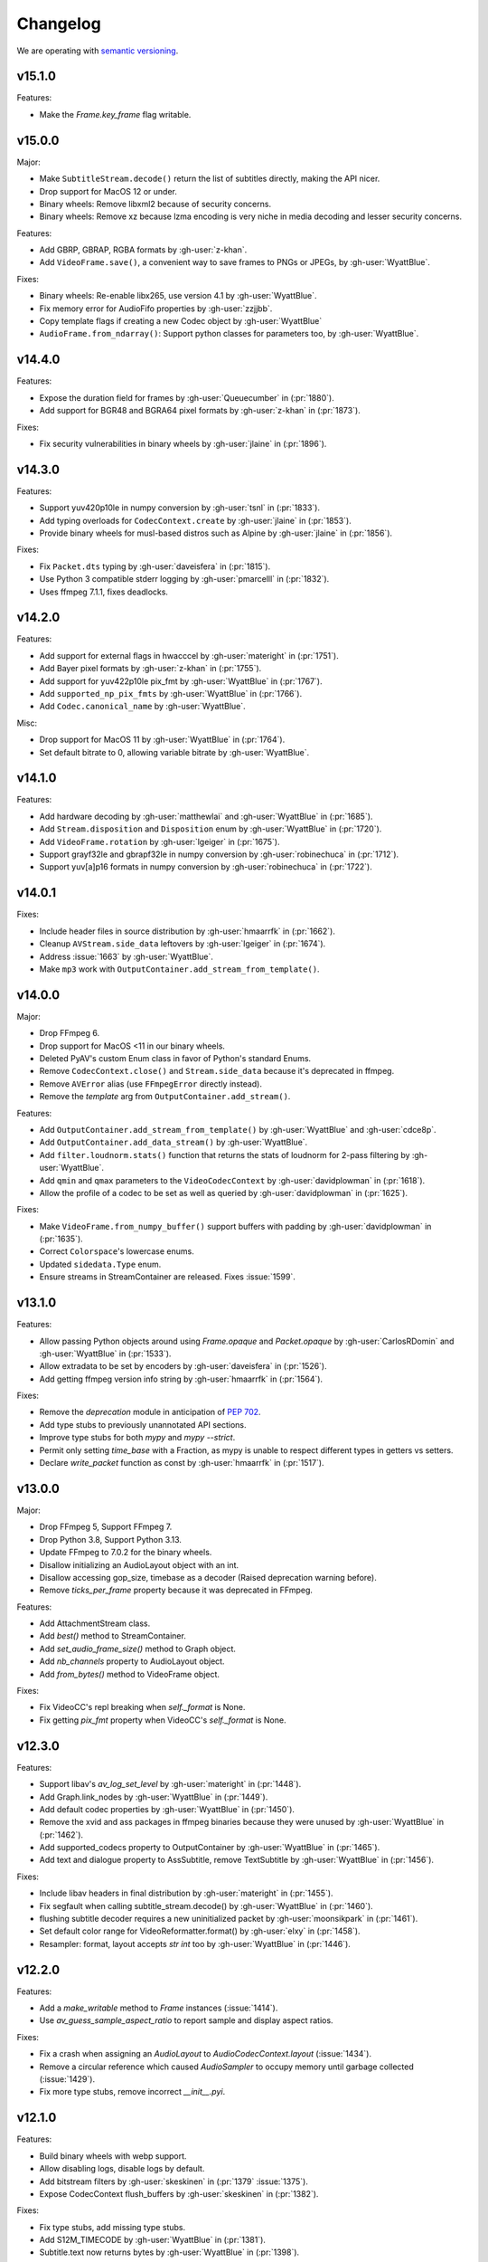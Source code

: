 Changelog
=========

We are operating with `semantic versioning <https://semver.org>`_.

..
    Please try to update this file in the commits that make the changes.

    To make merging/rebasing easier, we don't manually break lines in here
    when they are too long, so any particular change is just one line.

    To make tracking easier, please add either ``closes #123`` or ``fixes #123``
    to the first line of the commit message. There are more syntaxes at:
    <https://blog.github.com/2013-01-22-closing-issues-via-commit-messages/>.

    Note that they these tags will not actually close the issue/PR until they
    are merged into the "default" branch.

v15.1.0
-------

Features:

- Make the `Frame.key_frame` flag writable.

v15.0.0
-------

Major:

- Make ``SubtitleStream.decode()`` return the list of subtitles directly, making the API nicer.
- Drop support for MacOS 12 or under.
- Binary wheels: Remove libxml2 because of security concerns.
- Binary wheels: Remove xz because lzma encoding is very niche in media decoding and lesser security concerns.

Features:

- Add GBRP, GBRAP, RGBA formats by :gh-user:`z-khan`.
- Add ``VideoFrame.save()``, a convenient way to save frames to PNGs or JPEGs, by :gh-user:`WyattBlue`.

Fixes:

- Binary wheels: Re-enable libx265, use version 4.1 by :gh-user:`WyattBlue`.
- Fix memory error for AudioFifo properties by :gh-user:`zzjjbb`.
- Copy template flags if creating a new Codec object by :gh-user:`WyattBlue`
- ``AudioFrame.from_ndarray()``: Support python classes for parameters too, by :gh-user:`WyattBlue`.

v14.4.0
-------

Features:

- Expose the duration field for frames by :gh-user:`Queuecumber` in (:pr:`1880`).
- Add support for BGR48 and BGRA64 pixel formats by :gh-user:`z-khan` in (:pr:`1873`).

Fixes:

- Fix security vulnerabilities in binary wheels by :gh-user:`jlaine` in (:pr:`1896`).

v14.3.0
-------

Features:

- Support yuv420p10le in numpy conversion by :gh-user:`tsnl` in (:pr:`1833`).
- Add typing overloads for ``CodecContext.create`` by :gh-user:`jlaine` in (:pr:`1853`).
- Provide binary wheels for musl-based distros such as Alpine by :gh-user:`jlaine` in (:pr:`1856`).

Fixes:

- Fix ``Packet.dts`` typing by :gh-user:`daveisfera` in (:pr:`1815`).
- Use Python 3 compatible stderr logging by :gh-user:`pmarcelll` in (:pr:`1832`).
- Uses ffmpeg 7.1.1, fixes deadlocks.

v14.2.0
-------

Features:

- Add support for external flags in hwacccel by :gh-user:`materight` in (:pr:`1751`).
- Add Bayer pixel formats by :gh-user:`z-khan` in (:pr:`1755`).
- Add support for yuv422p10le pix_fmt by :gh-user:`WyattBlue` in (:pr:`1767`).
- Add ``supported_np_pix_fmts`` by :gh-user:`WyattBlue` in (:pr:`1766`).
- Add ``Codec.canonical_name`` by :gh-user:`WyattBlue`.

Misc:

- Drop support for MacOS 11 by :gh-user:`WyattBlue` in (:pr:`1764`).
- Set default bitrate to 0, allowing variable bitrate by :gh-user:`WyattBlue`.


v14.1.0
-------

Features:

- Add hardware decoding by :gh-user:`matthewlai` and :gh-user:`WyattBlue` in (:pr:`1685`).
- Add ``Stream.disposition`` and ``Disposition`` enum by :gh-user:`WyattBlue` in (:pr:`1720`).
- Add ``VideoFrame.rotation`` by :gh-user:`lgeiger` in (:pr:`1675`).
- Support grayf32le and gbrapf32le in numpy conversion by :gh-user:`robinechuca` in (:pr:`1712`).
- Support yuv[a]p16 formats in numpy conversion by :gh-user:`robinechuca` in (:pr:`1722`).

v14.0.1
-------

Fixes:

- Include header files in source distribution by :gh-user:`hmaarrfk` in (:pr:`1662`).
- Cleanup ``AVStream.side_data`` leftovers by :gh-user:`lgeiger` in (:pr:`1674`).
- Address :issue:`1663` by :gh-user:`WyattBlue`.
- Make ``mp3`` work with ``OutputContainer.add_stream_from_template()``.

v14.0.0
-------

Major:

- Drop FFmpeg 6.
- Drop support for MacOS <11 in our binary wheels.
- Deleted PyAV's custom Enum class in favor of Python's standard Enums.
- Remove ``CodecContext.close()``  and ``Stream.side_data`` because it's deprecated in ffmpeg.
- Remove ``AVError`` alias (use ``FFmpegError`` directly instead).
- Remove the `template` arg from ``OutputContainer.add_stream()``.

Features:

- Add ``OutputContainer.add_stream_from_template()`` by :gh-user:`WyattBlue` and :gh-user:`cdce8p`.
- Add ``OutputContainer.add_data_stream()`` by :gh-user:`WyattBlue`.
- Add ``filter.loudnorm.stats()`` function that returns the stats of loudnorm for 2-pass filtering by :gh-user:`WyattBlue`.
- Add ``qmin`` and ``qmax`` parameters to the ``VideoCodecContext`` by :gh-user:`davidplowman` in (:pr:`1618`).
- Allow the profile of a codec to be set as well as queried by :gh-user:`davidplowman` in (:pr:`1625`).

Fixes:

- Make ``VideoFrame.from_numpy_buffer()`` support buffers with padding by :gh-user:`davidplowman` in (:pr:`1635`).
- Correct ``Colorspace``'s lowercase enums.
- Updated ``sidedata.Type`` enum.
- Ensure streams in StreamContainer are released. Fixes :issue:`1599`.

v13.1.0
-------

Features:

- Allow passing Python objects around using `Frame.opaque` and `Packet.opaque` by :gh-user:`CarlosRDomin` and :gh-user:`WyattBlue` in (:pr:`1533`).
- Allow extradata to be set by encoders by :gh-user:`daveisfera` in (:pr:`1526`).
- Add getting ffmpeg version info string by :gh-user:`hmaarrfk` in (:pr:`1564`).

Fixes:

- Remove the `deprecation` module in anticipation of `PEP 702 <https://peps.python.org/pep-0702/>`_.
- Add type stubs to previously unannotated API sections.
- Improve type stubs for both `mypy` and `mypy --strict`.
- Permit only setting `time_base` with a Fraction, as mypy is unable to respect different types in getters vs setters.
- Declare `write_packet` function as const by :gh-user:`hmaarrfk` in (:pr:`1517`).

v13.0.0
-------

Major:

- Drop FFmpeg 5, Support FFmpeg 7.
- Drop Python 3.8, Support Python 3.13.
- Update FFmpeg to 7.0.2 for the binary wheels.
- Disallow initializing an AudioLayout object with an int.
- Disallow accessing gop_size, timebase as a decoder (Raised deprecation warning before).
- Remove `ticks_per_frame` property because it was deprecated in FFmpeg.

Features:

- Add AttachmentStream class.
- Add `best()` method to StreamContainer.
- Add `set_audio_frame_size()` method to Graph object.
- Add `nb_channels` property to AudioLayout object.
- Add `from_bytes()` method to VideoFrame object.

Fixes:

- Fix VideoCC's repl breaking when `self._format` is None.
- Fix getting `pix_fmt` property when VideoCC's `self._format` is None.

v12.3.0
-------

Features:

- Support libav's `av_log_set_level` by :gh-user:`materight` in (:pr:`1448`).
- Add Graph.link_nodes by :gh-user:`WyattBlue` in (:pr:`1449`).
- Add default codec properties by :gh-user:`WyattBlue` in (:pr:`1450`).
- Remove the xvid and ass packages in ffmpeg binaries because they were unused by :gh-user:`WyattBlue` in (:pr:`1462`).
- Add supported_codecs property to OutputContainer by :gh-user:`WyattBlue` in (:pr:`1465`).
- Add text and dialogue property to AssSubtitle, remove TextSubtitle by :gh-user:`WyattBlue` in (:pr:`1456`).

Fixes:

- Include libav headers in final distribution by :gh-user:`materight` in (:pr:`1455`).
- Fix segfault when calling subtitle_stream.decode() by :gh-user:`WyattBlue` in (:pr:`1460`).
- flushing subtitle decoder requires a new uninitialized packet by :gh-user:`moonsikpark` in (:pr:`1461`).
- Set default color range for VideoReformatter.format() by :gh-user:`elxy` in (:pr:`1458`).
- Resampler: format, layout accepts `str` `int` too by :gh-user:`WyattBlue` in (:pr:`1446`).

v12.2.0
-------

Features:

- Add a `make_writable` method to `Frame` instances (:issue:`1414`).
- Use `av_guess_sample_aspect_ratio` to report sample and display aspect ratios.

Fixes:

- Fix a crash when assigning an `AudioLayout` to `AudioCodecContext.layout` (:issue:`1434`).
- Remove a circular reference which caused `AudioSampler` to occupy memory until garbage collected (:issue:`1429`).
- Fix more type stubs, remove incorrect `__init__.pyi`.

v12.1.0
-------

Features:

- Build binary wheels with webp support.
- Allow disabling logs, disable logs by default.
- Add bitstream filters by :gh-user:`skeskinen` in (:pr:`1379` :issue:`1375`).
- Expose CodecContext flush_buffers by :gh-user:`skeskinen` in (:pr:`1382`).

Fixes:

- Fix type stubs, add missing type stubs.
- Add S12M_TIMECODE by :gh-user:`WyattBlue` in (:pr:`1381`).
- Subtitle.text now returns bytes by :gh-user:`WyattBlue` in (:pr:`1398`).
- Allow packet.duration to be writable by :gh-user:`WyattBlue` in (:pr:`1399`).
- Remove deprecated `VideoStream.frame_rate` by :gh-user:`WyattBlue` in (:pr:`1351`).
- Build with Arm for PyPy now by :gh-user:`WyattBlue` in (:pr:`1395`).
- Fix #1378 by :gh-user:`WyattBlue` in (:pr:`1400`).
- setup.py: use PKG_CONFIG env var to get the pkg-config to use by :gh-user:`Artturin` in (:pr:`1387`).

v12.0.0
-------

Major:

- Add type hints.
- Update FFmpeg to 6.1.1 for the binary wheels.
- Update libraries for the binary wheels (notably dav1d to 1.4.1).
- Deprecate VideoCodecContext.gop_size for decoders by :gh-user:`JoeSchiff` in (:pr:`1256`).
- Deprecate frame.index by :gh-user:`JoeSchiff` in (:pr:`1218`).

Features:

- Allow using pathlib.Path for av.open by :gh-user:`WyattBlue` in (:pr:`1231`).
- Add `max_b_frames` property to CodecContext by :gh-user:`davidplowman` in (:pr:`1119`).
- Add `encode_lazy` method to CodecContext by :gh-user:`rawler` in (:pr:`1092`).
- Add `color_range` to CodecContext/Frame by :gh-user:`johanjeppsson` in (:pr:`686`).
- Set `time_base` for AudioResampler by :gh-user:`daveisfera` in (:issue:`1209`).
- Add support for ffmpeg's AVCodecContext::delay by :gh-user:`JoeSchiff` in (:issue:`1279`).
- Add `color_primaries`, `color_trc`, `colorspace` to VideoStream by :gh-user:`WyattBlue` in (:pr:`1304`).
- Add `bits_per_coded_sample` to VideoCodecContext by :gh-user:`rvanlaar` in (:pr:`1203`).
- AssSubtitle.ass now returns as bytes by :gh-user:`WyattBlue` in (:pr:`1333`).
- Expose DISPLAYMATRIX side data by :gh-user:`hyenal` in (:pr:`1249`).

Fixes:

- Convert deprecated Cython extension class properties to decorator syntax by :gh-user:`JoeSchiff`.
- Check None packet when setting time_base after decode by :gh-user:`philipnbbc` in (:pr:`1281`).
- Remove deprecated `Buffer.to_bytes` by :gh-user:`WyattBlue` in (:pr:`1286`).
- Remove deprecated `Packet.decode_one` by :gh-user:`WyattBlue` in (:pr:`1301`).

v11.0.0
-------

Major:

- Add support for FFmpeg 6.0, drop support for FFmpeg < 5.0.
- Add support for Python 3.12, drop support for Python < 3.8.
- Build binary wheels against libvpx 1.13.1 to fix CVE-2023-5217.
- Build binary wheels against FFmpeg 6.0.

Features:

- Add support for the `ENCODER_FLUSH` encoder flag (:issue:`1067`).
- Add VideoFrame ndarray operations for yuv444p/yuvj444p formats (:issue:`788`).
- Add setters for `AVFrame.dts`, `AVPacket.is_keyframe` and `AVPacket.is_corrupt` (:issue:`1179`).

Fixes:

- Fix build using Cython 3 (:issue:`1140`).
- Populate new streams with codec parameters (:issue:`1044`).
- Explicitly set `python_requires` to avoid installing on incompatible Python (:issue:`1057`).
- Make `AudioFifo.__repr__` safe before the first frame (:issue:`1130`).
- Guard input container members against use after closes (:issue:`1137`).

v10.0.0
-------

Major:

- Add support for FFmpeg 5.0 and 5.1 (:issue:`817`).
- Drop support for FFmpeg < 4.3.
- Deprecate `CodecContext.time_base` for decoders (:issue:`966`).
- Deprecate `VideoStream.framerate` and `VideoStream.rate` (:issue:`1005`).
- Stop proxying `Codec` from `Stream` instances (:issue:`1037`).

Features:

- Update FFmpeg to 5.1.2 for the binary wheels.
- Provide binary wheels for Python 3.11 (:issue:`1019`).
- Add VideoFrame ndarray operations for gbrp formats (:issue:`986`).
- Add VideoFrame ndarray operations for gbrpf32 formats (:issue:`1028`).
- Add VideoFrame ndarray operations for nv12 format (:issue:`996`).

Fixes:

- Fix conversion to numpy array for multi-byte formats (:issue:`981`).
- Safely iterate over filter pads (:issue:`1000`).

v9.2.0
------

Features:

- Update binary wheels to enable libvpx support.
- Add an `io_open` argument to `av.open` for multi-file custom I/O.
- Add support for AV_FRAME_DATA_SEI_UNREGISTERED (:issue:`723`).
- Ship .pxd files to allow other libraries to `cimport av` (:issue:`716`).

Fixes:

- Fix an `ImportError` when using Python 3.8/3.9 via Conda (:issue:`952`).
- Fix a muxing memory leak which was introduced in v9.1.0 (:issue:`959`).

v9.1.1
------

Fixes:

- Update binary wheels to update dependencies on Windows, disable ALSA on Linux.

v9.1.0
------

Features:

- Add VideoFrame ndarray operations for rgb48be, rgb48le, rgb64be, rgb64le pixel formats.
- Add VideoFrame ndarray operations for gray16be, gray16le pixel formats (:issue:`674`).
- Make it possible to use av.open() on a pipe (:issue:`738`).
- Use the "ASS without timings" format when decoding subtitles.

Fixes:

- Update binary wheels to fix security vulnerabilities (:issue:`921`) and enable ALSA on Linux (:issue:`941`).
- Fix crash when closing an output container an encountering an I/O error (:issue:`613`).
- Fix crash when probing corrupt raw format files (:issue:`590`).
- Fix crash when manipulating streams with an unknown codec (:issue:`689`).
- Remove obsolete KEEP_SIDE_DATA and MP4A_LATM flags which are gone in FFmpeg 5.0.
- Deprecate `to_bytes()` method of Packet, Plane and SideData, use `bytes(packet)` instead.

v9.0.2
------

Minor:

- Update FFmpeg to 4.4.1 for the binary wheels.
- Fix framerate when writing video with FFmpeg 4.4 (:issue:`876`).

v9.0.1
------

Minor:

- Update binary wheels to fix security vulnerabilities (:issue:`901`).

v9.0.0
------

Major:

- Re-implement AudioResampler with aformat and buffersink (:issue:`761`).
  AudioResampler.resample() now returns a list of frames.
- Remove deprecated methods: AudioFrame.to_nd_array, VideoFrame.to_nd_array and Stream.seek.

Minor:

- Provide binary wheels for macOS/arm64 and Linux/aarch64.
- Simplify setup.py, require Cython.
- Update the installation instructions in favor of PyPI.
- Fix VideoFrame.to_image with height & width (:issue:`878`).
- Fix setting Stream time_base (:issue:`784`).
- Replace deprecated av_init_packet with av_packet_alloc (:issue:`872`).
- Validate pixel format in VideoCodecContext.pix_fmt setter (:issue:`815`).
- Fix AudioFrame ndarray conversion endianness (:issue:`833`).
- Improve time_base support with filters (:issue:`765`).
- Allow flushing filters by sending `None` (:issue:`886`).
- Avoid unnecessary vsnprintf() calls in log_callback() (:issue:`877`).
- Make Frame.from_ndarray raise ValueError instead of AssertionError.

v8.1.0
------

Minor:

- Update FFmpeg to 4.3.2 for the binary wheels.
- Provide binary wheels for Python 3.10 (:issue:`820`).
- Stop providing binary wheels for end-of-life Python 3.6.
- Fix args order in Frame.__repr__ (:issue:`749`).
- Fix documentation to remove unavailable QUIET log level (:issue:`719`).
- Expose codec_context.codec_tag (:issue:`741`).
- Add example for encoding with a custom PTS (:issue:`725`).
- Use av_packet_rescale_ts in Packet._rebase_time() (:issue:`737`).
- Do not hardcode errno values in test suite (:issue:`729`).
- Use av_guess_format for output container format (:issue:`691`).
- Fix setting CodecContext.extradata (:issue:`658`, :issue:`740`).
- Fix documentation code block indentation (:issue:`783`).
- Fix link to Conda installation instructions (:issue:`782`).
- Export AudioStream from av.audio (:issue:`775`).
- Fix setting CodecContext.extradata (:issue:`801`).

v8.0.3
------

Minor:

- Update FFmpeg to 4.3.1 for the binary wheels.

v8.0.2
------

Minor:

- Enable GnuTLS support in the FFmpeg build used for binary wheels (:issue:`675`).
- Make binary wheels compatible with Mac OS X 10.9+ (:issue:`662`).
- Drop Python 2.x buffer protocol code.
- Remove references to previous repository location.

v8.0.1
------

Minor:

- Enable additional FFmpeg features in the binary wheels.
- Use os.fsencode for both input and output file names (:issue:`600`).

v8.0.0
------

Major:

- Drop support for Python 2 and Python 3.4.
- Provide binary wheels for Linux, Mac and Windows.

Minor:

- Remove shims for obsolete FFmpeg versions (:issue:`588`).
- Add yuvj420p format for :meth:`VideoFrame.from_ndarray` and :meth:`VideoFrame.to_ndarray` (:issue:`583`).
- Add support for palette formats in :meth:`VideoFrame.from_ndarray` and :meth:`VideoFrame.to_ndarray` (:issue:`601`).
- Fix Python 3.8 deprecation warning related to abstract base classes (:issue:`616`).
- Remove ICC profiles from logos (:issue:`622`).

Fixes:

- Avoid infinite timeout in :func:`av.open` (:issue:`589`).

v7.0.1
------

Fixes:

- Removed deprecated ``AV_FRAME_DATA_QP_TABLE_*`` enums. (:issue:`607`)


v7.0.0
------

Major:

- Drop support for FFmpeg < 4.0. (:issue:`559`)
- Introduce per-error exceptions, and mirror the builtin exception hierarchy. It is recommended to examine your error handling code, as common FFmpeg errors will result in `ValueError` baseclasses now. (:issue:`563`)
- Data stream's `encode` and `decode` return empty lists instead of none allowing common API use patterns with data streams.
- Remove ``whence`` parameter from :meth:`InputContainer.seek` as non-time seeking doesn't seem to actually be supported by any FFmpeg formats.

Minor:

- Users can disable the logging system to avoid lockups in sub-interpreters. (:issue:`545`)
- Filters support audio in general, and a new :meth:`.Graph.add_abuffer`. (:issue:`562`)
- :func:`av.open` supports `timeout` parameters. (:issue:`480` and :issue:`316`)
- Expose :attr:`Stream.base_rate` and :attr:`Stream.guessed_rate`. (:issue:`564`)
- :meth:`.VideoFrame.reformat` can specify interpolation.
- Expose many sets of flags.

Fixes:

- Fix typing in :meth:`.CodecContext.parse` and make it more robust.
- Fix wrong attribute in ByteSource. (:issue:`340`)
- Remove exception that would break audio remuxing. (:issue:`537`)
- Log messages include last FFmpeg error log in more helpful way.
- Use AVCodecParameters so FFmpeg doesn't complain. (:issue:`222`)


v6.2.0
------

Major:

- Allow :meth:`av.open` to be used as a context manager.
- Fix compatibility with PyPy, the full test suite now passes. (:issue:`130`)

Minor:

- Add :meth:`.InputContainer.close` method. (:issue:`317`, :issue:`456`)
- Ensure audio output gets flushes when using a FIFO. (:issue:`511`)
- Make Python I/O buffer size configurable. (:issue:`512`)
- Make :class:`.AudioFrame` and :class:`VideoFrame` more garbage-collector friendly by breaking a reference cycle. (:issue:`517`)

Build:

- Do not install the `scratchpad` package.


v6.1.2
------

Micro:

- Fix a numpy deprecation warning in :meth:`.AudioFrame.to_ndarray`.


v6.1.1
------

Micro:

- Fix alignment in :meth:`.VideoFrame.from_ndarray`. (:issue:`478`)
- Fix error message in :meth:`.Buffer.update`.

Build:

- Fix more compiler warnings.


v6.1.0
------

Minor:

- ``av.datasets`` for sample data that is pulled from either FFmpeg's FATE suite, or our documentation server.
- :meth:`.InputContainer.seek` gets a ``stream`` argument to specify the ``time_base`` the requested ``offset`` is in.

Micro:

- Avoid infinite look in ``Stream.__getattr__``. (:issue:`450`)
- Correctly handle Python I/O with no ``seek`` method.
- Remove ``Datastream.seek`` override (:issue:`299`)

Build:

- Assert building against compatible FFmpeg. (:issue:`401`)
- Lock down Cython language level to avoid build warnings. (:issue:`443`)

Other:

- Incremental improvements to docs and tests.
- Examples directory will now always be runnable as-is, and embeded in the docs (in a copy-pastable form).


v6.0.0
------

Major:

- Drop support for FFmpeg < 3.2.
- Remove ``VideoFrame.to_qimage`` method, as it is too tied to PyQt4. (:issue:`424`)

Minor:

- Add support for all known sample formats in :meth:`.AudioFrame.to_ndarray` and add :meth:`.AudioFrame.to_ndarray`. (:issue:`422`)
- Add support for more image formats in :meth:`.VideoFrame.to_ndarray` and :meth:`.VideoFrame.from_ndarray`. (:issue:`415`)

Micro:

- Fix a memory leak in :meth:`.OutputContainer.mux_one`. (:issue:`431`)
- Ensure :meth:`.OutputContainer.close` is called at destruction. (:issue:`427`)
- Fix a memory leak in :class:`.OutputContainer` initialisation. (:issue:`427`)
- Make all video frames created by PyAV use 8-byte alignment. (:issue:`425`)
- Behave properly in :meth:`.VideoFrame.to_image` and :meth:`.VideoFrame.from_image` when ``width != line_width``. (:issue:`425`)
- Fix manipulations on video frames whose width does not match the line stride. (:issue:`423`)
- Fix several :attr:`.Plane.line_size` misunderstandings. (:issue:`421`)
- Consistently decode dictionary contents. (:issue:`414`)
- Always use send/recv en/decoding mechanism. This removes the ``count`` parameter, which was not used in the send/recv pipeline. (:issue:`413`)
- Remove various deprecated iterators. (:issue:`412`)
- Fix a memory leak when using Python I/O. (:issue:`317`)
- Make :meth:`.OutputContainer.mux_one` call `av_interleaved_write_frame` with the GIL released.

Build:

- Remove the "reflection" mechanism, and rely on FFmpeg version we build against to decide which methods to call. (:issue:`416`)
- Fix many more ``const`` warnings.


v0.x.y
------

.. note::

    Below here we used ``v0.x.y``.

    We incremented ``x`` to signal a major change (i.e. backwards
    incompatibilities) and incremented ``y`` as a minor change (i.e. backwards
    compatible features).

    Once we wanted more subtlety and felt we had matured enough, we jumped
    past the implications of ``v1.0.0`` straight to ``v6.0.0``
    (as if we had not been stuck in ``v0.x.y`` all along).


v0.5.3
------

Minor:

- Expose :attr:`.VideoFrame.pict_type` as :class:`.PictureType` enum.
  (:pr:`402`)
- Expose :attr:`.Codec.video_rates` and :attr:`.Codec.audio_rates`.
  (:pr:`381`)

Patch:

- Fix :attr:`.Packet.time_base` handling during flush.
  (:pr:`398`)
- :meth:`.VideoFrame.reformat` can throw exceptions when requested colorspace
  transforms aren't possible.
- Wrapping the stream object used to overwrite the ``pix_fmt`` attribute.
  (:pr:`390`)

Runtime:

- Deprecate ``VideoFrame.ptr`` in favour of :attr:`VideoFrame.buffer_ptr`.
- Deprecate ``Plane.update_buffer()`` and ``Packet.update_buffer`` in favour of
  :meth:`.Plane.update`.
  (:pr:`407`)
- Deprecate ``Plane.update_from_string()`` in favour of :meth:`.Plane.update`.
  (:pr:`407`)
- Deprecate ``AudioFrame.to_nd_array()`` and ``VideoFrame.to_nd_array()`` in
  favour of :meth:`.AudioFrame.to_ndarray` and :meth:`.VideoFrame.to_ndarray`.
  (:pr:`404`)

Build:

- CI covers more cases, including macOS.
  (:pr:`373` and :pr:`399`)
- Fix many compilation warnings.
  (:issue:`379`, :pr:`380`, :pr:`387`, and :pr:`388`)

Docs:

- Docstrings for many commonly used attributes.
  (:pr:`372` and :pr:`409`)


v0.5.2
------

Build:

- Fixed Windows build, which broke in v0.5.1.
- Compiler checks are not cached by default. This behaviour is retained if you
  ``source scripts/activate.sh`` to develop PyAV.
  (:issue:`256`)
- Changed to ``PYAV_SETUP_REFLECT_DEBUG=1`` from ``PYAV_DEBUG_BUILD=1``.


v0.5.1
------

Build:

- Set ``PYAV_DEBUG_BUILD=1`` to force a verbose reflection (mainly for being
  installed via ``pip``, which is why this is worth a release).


v0.5.0
------

Major:

- Dropped support for Libav in general.
  (:issue:`110`)
- No longer uses libavresample.

Minor:

- ``av.open`` has ``container_options`` and ``stream_options``.
- ``Frame`` includes ``pts`` in ``repr``.

Patch:

- EnumItem's hash calculation no longer overflows.
  (:issue:`339`, :issue:`341` and :issue:`342`.)
- Frame.time_base was not being set in most cases during decoding.
  (:issue:`364`)
- CodecContext.options no longer needs to be manually initialized.
- CodexContext.thread_type accepts its enums.


v0.4.1
------

Minor:

- Add `Frame.interlaced_frame` to indicate if the frame is interlaced.
  (:issue:`327` by :gh-user:`MPGek`)
- Add FLTP support to ``Frame.to_nd_array()``.
  (:issue:`288` by :gh-user:`rawler`)
- Expose ``CodecContext.extradata`` for codecs that have extra data, e.g.
  Huffman tables.
  (:issue:`287` by :gh-user:`adavoudi`)

Patch:

- Packets retain their refcount after muxing.
  (:issue:`334`)
- `Codec` construction is more robust to find more codecs.
  (:issue:`332` by :gh-user:`adavoudi`)
- Refined frame corruption detection.
  (:issue:`291` by :gh-user:`Litterfeldt`)
- Unicode filenames are okay.
  (:issue:`82`)


v0.4.0
------

Major:

- ``CodecContext`` has taken over encoding/decoding, and can work in isolation
  of streams/containers.
- ``Stream.encode`` returns a list of packets, instead of a single packet.
- ``AudioFifo`` and ``AudioResampler`` will raise ``ValueError`` if input frames
  inconsistent ``pts``.
- ``time_base`` use has been revisited across the codebase, and may not be converted
  between ``Stream.time_base`` and ``CodecContext.time_base`` at the same times
  in the transcoding pipeline.
- ``CodecContext.rate`` has been removed, but proxied to ``VideoCodecContext.framerate``
  and ``AudioCodecContext.sample_rate``. The definition is effectively inverted from
  the old one (i.e. for 24fps it used to be ``1/24`` and is now ``24/1``).
- Fractions (e.g. ``time_base``, ``rate``) will be ``None`` if they are invalid.
- ``InputContainer.seek`` and ``Stream.seek`` will raise TypeError if given
  a float, when previously they converted it from seconds.

Minor:

- Added ``Packet.is_keyframe`` and ``Packet.is_corrupt``.
  (:issue:`226`)
- Many more ``time_base``, ``pts`` and other attributes are writable.
- ``Option`` exposes much more of the API (but not get/set).
  (:issue:`243`)
- Expose metadata encoding controls.
  (:issue:`250`)
- Expose ``CodecContext.skip_frame``.
  (:issue:`259`)

Patch:

- Build doesn't fail if you don't have git installed.
  (:issue:`184`)
- Developer environment works better with Python3.
  (:issue:`248`)
- Fix Container deallocation resulting in segfaults.
  (:issue:`253`)


v0.3.3
------

Patch:

- Fix segfault due to buffer overflow in handling of stream options.
  (:issue:`163` and :issue:`169`)
- Fix segfault due to seek not properly checking if codecs were open before
  using avcodec_flush_buffers.
  (:issue:`201`)


v0.3.2
------

Minor:

- Expose basics of avfilter via ``Filter``.
- Add ``Packet.time_base``.
- Add ``AudioFrame.to_nd_array`` to match same on ``VideoFrame``.
- Update Windows build process.

Patch:

- Further improvements to the logging system.
  (:issue:`128`)


v0.3.1
------

Minor:

- ``av.logging.set_log_after_shutdown`` renamed to ``set_print_after_shutdown``
- Repeating log messages will be skipped, much like ffmpeg's does by default

Patch:

- Fix memory leak in logging system when under heavy logging loads while
  threading.
  (:issue:`128` with help from :gh-user:`mkassner` and :gh-user:`ksze`)


v0.3.0
------

Major:

- Python IO can write
- Improve build system to use Python's C compiler for function detection;
  build system is much more robust
- MSVC support.
  (:issue:`115` by :gh-user:`vidartf`)
- Continuous integration on Windows via AppVeyor. (by :gh-user:`vidartf`)

Minor:

- Add ``Packet.decode_one()`` to skip packet flushing for codecs that would
  otherwise error
- ``StreamContainer`` for easier selection of streams
- Add buffer protocol support to Packet

Patch:

- Fix bug when using Python IO on files larger than 2GB.
  (:issue:`109` by :gh-user:`xxr3376`)
- Fix usage of changed Pillow API

Known Issues:

- VideoFrame is suspected to leak memory in narrow cases on Linux.
  (:issue:`128`)


v0.2.4
------

- fix library search path for current Libav/Ubuntu 14.04.
  (:issue:`97`)
- explicitly include all sources to combat 0.2.3 release problem.
  (:issue:`100`)


v0.2.3
------

.. warning:: There was an issue with the PyPI distribution in which it required
    Cython to be installed.

Major:

- Python IO.
- Aggressively releases GIL
- Add experimental Windows build.
  (:issue:`84`)

Minor:

- Several new Stream/Packet/Frame attributes

Patch:

- Fix segfault in audio handling.
  (:issue:`86` and :issue:`93`)
- Fix use of PIL/Pillow API.
  (:issue:`85`)
- Fix bad assumptions about plane counts.
  (:issue:`76`)


v0.2.2
------

- Cythonization in setup.py; mostly a development issue.
- Fix for av.InputContainer.size over 2**31.


v0.2.1
------

- Python 3 compatibility!
- Build process fails if missing libraries.
- Fix linking of libavdevices.


v0.2.0
------

.. warning:: This version has an issue linking in libavdevices, and very likely
    will not work for you.

It sure has been a long time since this was released, and there was a lot of
arbitrary changes that come with us wrapping an API as we are discovering it.
Changes include, but are not limited to:

- Audio encoding.
- Exposing planes and buffers.
- Descriptors for channel layouts, video and audio formats, etc..
- Seeking.
- Many many more properties on all of the objects.
- Device support (e.g. webcams).


v0.1.0
------

- FIRST PUBLIC RELEASE!
- Container/video/audio formats.
- Audio layouts.
- Decoding video/audio/subtitles.
- Encoding video.
- Audio FIFOs and resampling.
